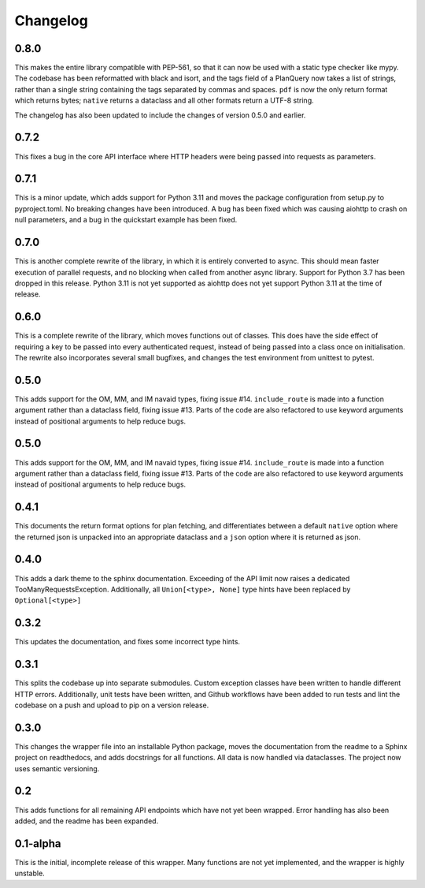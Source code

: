Changelog
--------------------

0.8.0
^^^^^^^^^^^^^^^^^^^^
This makes the entire library compatible with PEP-561, so that it can now be used with a static
type checker like mypy. The codebase has been reformatted with black and isort, and the tags
field of a PlanQuery now takes a list of strings, rather than a single string containing
the tags separated by commas and spaces. ``pdf`` is now the only return format which returns bytes;
``native`` returns a dataclass and all other formats return a UTF-8 string.

The changelog has also been updated to include the changes of version 0.5.0 and earlier.


0.7.2
^^^^^^^^^^^^^^^^^^^^
This fixes a bug in the core API interface where HTTP headers were being passed into
requests as parameters.

0.7.1
^^^^^^^^^^^^^^^^^^^^
This is a minor update, which adds support for Python 3.11 and moves the package configuration
from setup.py to pyproject.toml. No breaking changes have been introduced. A bug has been fixed
which was causing aiohttp to crash on null parameters, and a bug in the quickstart example has
been fixed.

0.7.0
^^^^^^^^^^^^^^^^^^^^
This is another complete rewrite of the library, in which it is entirely converted to async.
This should mean faster execution of parallel requests, and no blocking when called from
another async library. Support for Python 3.7 has been dropped in this release. Python 3.11
is not yet supported as aiohttp does not yet support Python 3.11 at the time of release.

0.6.0
^^^^^^^^^^^^^^^^^^^^
This is a complete rewrite of the library, which moves functions out of classes.
This does have the side effect of requiring a key to be passed into every authenticated request,
instead of being passed into a class once on initialisation. The rewrite also incorporates
several small bugfixes, and changes the test environment from unittest to pytest.

0.5.0
^^^^^^^^^^^^^^^^^^^^
This adds support for the OM, MM, and IM navaid types, fixing issue #14. ``include_route`` is
made into a function argument rather than a dataclass field, fixing issue #13. Parts of the
code are also refactored to use keyword arguments instead of positional arguments to help
reduce bugs.

0.5.0
^^^^^^^^^^^^^^^^^^^^
This adds support for the OM, MM, and IM navaid types, fixing issue #14. ``include_route`` is
made into a function argument rather than a dataclass field, fixing issue #13. Parts of the
code are also refactored to use keyword arguments instead of positional arguments to help
reduce bugs.

0.4.1
^^^^^^^^^^^^^^^^^^^^
This documents the return format options for plan fetching, and differentiates between a
default ``native`` option where the returned json is unpacked into an appropriate dataclass
and a ``json`` option where it is returned as json.

0.4.0
^^^^^^^^^^^^^^^^^^^^
This adds a dark theme to the sphinx documentation. Exceeding of the API limit now raises
a dedicated TooManyRequestsException. Additionally, all ``Union[<type>, None]`` type hints have been
replaced by ``Optional[<type>]``

0.3.2
^^^^^^^^^^^^^^^^^^^^
This updates the documentation, and fixes some incorrect type hints.

0.3.1
^^^^^^^^^^^^^^^^^^^^
This splits the codebase up into separate submodules. Custom exception classes have been written to
handle different HTTP errors. Additionally, unit tests have been written, and Github workflows
have been added to run tests and lint the codebase on a push and upload to pip on a version release.

0.3.0
^^^^^^^^^^^^^^^^^^^^
This changes the wrapper file into an installable Python package, moves the documentation from the readme
to a Sphinx project on readthedocs, and adds docstrings for all functions. All data is now handled via
dataclasses. The project now uses semantic versioning.

0.2
^^^^^^^^^^^^^^^^^^^^
This adds functions for all remaining API endpoints which have not yet been wrapped. Error handling
has also been added, and the readme has been expanded.

0.1-alpha
^^^^^^^^^^^^^^^^^^^^
This is the initial, incomplete release of this wrapper. Many functions are not yet implemented, and
the wrapper is highly unstable.
